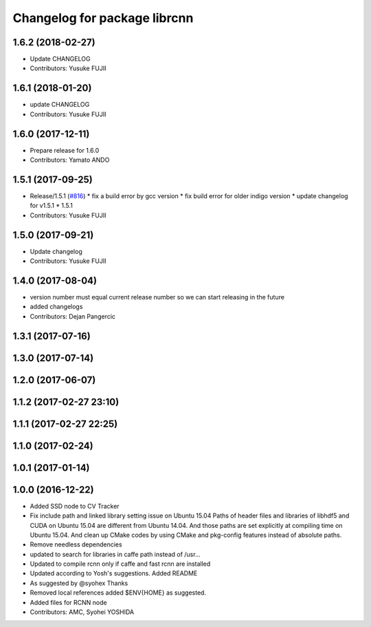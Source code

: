 ^^^^^^^^^^^^^^^^^^^^^^^^^^^^^
Changelog for package librcnn
^^^^^^^^^^^^^^^^^^^^^^^^^^^^^

1.6.2 (2018-02-27)
------------------
* Update CHANGELOG
* Contributors: Yusuke FUJII

1.6.1 (2018-01-20)
------------------
* update CHANGELOG
* Contributors: Yusuke FUJII

1.6.0 (2017-12-11)
------------------
* Prepare release for 1.6.0
* Contributors: Yamato ANDO

1.5.1 (2017-09-25)
------------------
* Release/1.5.1 (`#816 <https://github.com/cpfl/autoware/issues/816>`_)
  * fix a build error by gcc version
  * fix build error for older indigo version
  * update changelog for v1.5.1
  * 1.5.1
* Contributors: Yusuke FUJII

1.5.0 (2017-09-21)
------------------
* Update changelog
* Contributors: Yusuke FUJII

1.4.0 (2017-08-04)
------------------
* version number must equal current release number so we can start releasing in the future
* added changelogs
* Contributors: Dejan Pangercic

1.3.1 (2017-07-16)
------------------

1.3.0 (2017-07-14)
------------------

1.2.0 (2017-06-07)
------------------

1.1.2 (2017-02-27 23:10)
------------------------

1.1.1 (2017-02-27 22:25)
------------------------

1.1.0 (2017-02-24)
------------------

1.0.1 (2017-01-14)
------------------

1.0.0 (2016-12-22)
------------------
* Added SSD node to CV Tracker
* Fix include path and linked library setting issue on Ubuntu 15.04
  Paths of header files and libraries of libhdf5 and CUDA on Ubuntu 15.04 are
  different from Ubuntu 14.04. And those paths are set explicitly at compiling
  time on Ubuntu 15.04.
  And clean up CMake codes by using CMake and pkg-config features instead of
  absolute paths.
* Remove needless dependencies
* updated to search for libraries in caffe path instead of /usr...
* Updated to compile rcnn only if caffe and fast rcnn are installed
* Updated according to Yosh's suggestions.
  Added README
* As suggested by @syohex
  Thanks
* Removed local references
  added $ENV{HOME} as suggested.
* Added files for RCNN node
* Contributors: AMC, Syohei YOSHIDA
